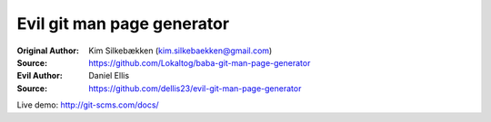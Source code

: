 Evil git man page generator
===========================

:Original Author: Kim Silkebækken (kim.silkebaekken@gmail.com)
:Source: https://github.com/Lokaltog/baba-git-man-page-generator

:Evil Author: Daniel Ellis
:Source: https://github.com/dellis23/evil-git-man-page-generator

Live demo: http://git-scms.com/docs/
